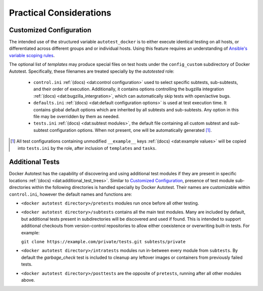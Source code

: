 Practical Considerations
===========================

Customized Configuration
-------------------------

The intended use of the structured variable ``autotest_docker`` is to
either execute identical testing on all hosts, or differentiated across
different groups and or individual hosts.  Using this feature requires
an understanding of `Ansible's variable scoping rules`_.

The optional list of *templates* may produce
special files on test hosts under the ``config_custom`` subdirectory
of Docker Autotest.  Specifically, these filenames are treated specially
by the *autotested* role:

   *  ``control.ini`` :ref:`(docs) <dat:control configuration>` used
      to select specific subtests, sub-subtests, and their order of execution.
      Additionally, it contains options controlling the bugzilla integration
      :ref:`(docs) <dat:bugzilla_intergration>`,
      which can automatically skip tests with open/active bugs.

   *  ``defaults.ini`` :ref:`(docs) <dat:default configuration options>` is
      used at test execution time.  It contains global default options which
      are inherited by all subtests and sub-subtests.  Any option in this
      file may be overridden by them as needed.

   * ``tests.ini`` :ref:`(docs) <dat:subtest modules>`, the default file
     containing all custom subtest and sub-subtest configuration options.
     When not present, one will be automatically generated [#ag]_.

.. _`ansible's variable scoping rules`: http://docs.ansible.com/playbooks_variables.html#variable-precedence-where-should-i-put-a-variable

.. [#ag] All test configurations containing unmodified
   ``__example__`` keys :ref:`(docs) <dat:example values>`
   will be copied into ``tests.ini`` by the role, after inclusion
   of ``templates`` and ``tasks``.

Additional Tests
-----------------

Docker Autotest has the capability of discovering and using additional test
modules if they are present in specific locations
:ref:`(docs) <dat:additional_test_trees>`.  Similar to `Customized Configuration`_,
presence of test module sub-directories within the following directories
is handled specially by Docker Autotest.  Their names are customizable within
``control.ini``, however the default names and functions are:

*  ``<docker autotest directory>/pretests`` modules run once before all other testing.

*  ``<docker autotest directory>/subtests`` contains all the main test modules.
   Many are included by default, but additional tests present in subdirectories
   will be discovered and used if found.  This is intended to support additional
   checkouts from version-control repositories to allow either coexistence or
   overwriting built-in tests.  For example:

   ``git clone https://example.com/private/tests.git subtests/private``

*  ``<docker autotest directory>/intratests`` modules run in-between every module
   from ``subtests``.  By default the *garbage_check* test is included to cleanup
   any leftover images or containers from previously failed tests.

*  ``<docker autotest directory>/posttests`` are the opposite of ``pretests``,
   running after all other modules above.
